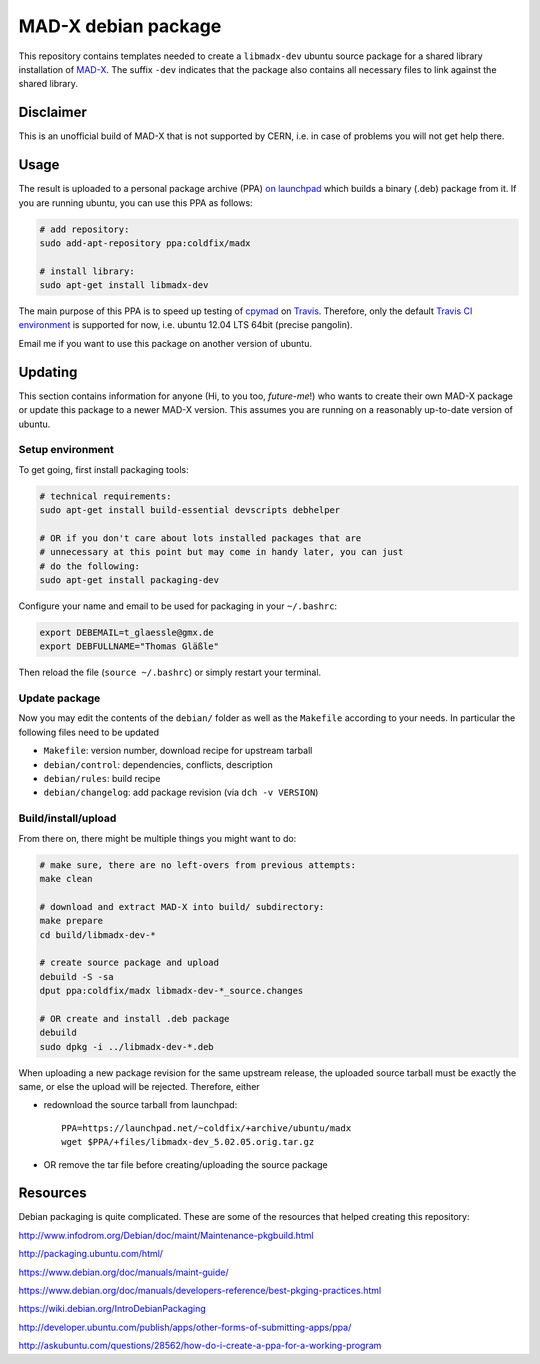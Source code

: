 MAD-X debian package
--------------------

This repository contains templates needed to create a ``libmadx-dev``
ubuntu source package for a shared library installation of MAD-X_. The
suffix ``-dev`` indicates that the package also contains all necessary
files to link against the shared library.

.. _MAD-X: http://cern.ch/mad


Disclaimer
==========

This is an unofficial build of MAD-X that is not supported by CERN, i.e. in
case of problems you will not get help there.


Usage
=====

The result is uploaded to a personal package archive (PPA) `on launchpad`_
which builds a binary (.deb) package from it. If you are running ubuntu,
you can use this PPA as follows:

.. code-block:: bash

    # add repository:
    sudo add-apt-repository ppa:coldfix/madx

    # install library:
    sudo apt-get install libmadx-dev

The main purpose of this PPA is to speed up testing of cpymad_ on Travis_.
Therefore, only the default `Travis CI environment`_ is supported for now,
i.e. ubuntu 12.04 LTS 64bit (precise pangolin).

Email me if you want to use this package on another version of ubuntu.

.. _on launchpad: https://launchpad.net/~coldfix/+archive/ubuntu/madx/
.. _cpymad: https://github.com/hibtc/cpymad
.. _Travis: https://travis-ci.org/hibtc/cpymad
.. _Travis CI environment: http://docs.travis-ci.com/user/ci-environment/#CI-environment-OS


Updating
========

This section contains information for anyone (Hi, to you too, *future-me*!)
who wants to create their own MAD-X package or update this package to a
newer MAD-X version. This assumes you are running on a reasonably
up-to-date version of ubuntu.


Setup environment
~~~~~~~~~~~~~~~~~

To get going, first install packaging tools:

.. code-block:: bash

    # technical requirements:
    sudo apt-get install build-essential devscripts debhelper

    # OR if you don't care about lots installed packages that are
    # unnecessary at this point but may come in handy later, you can just
    # do the following:
    sudo apt-get install packaging-dev

Configure your name and email to be used for packaging in your ``~/.bashrc``:

.. code-block:: bash

    export DEBEMAIL=t_glaessle@gmx.de
    export DEBFULLNAME="Thomas Gläßle"

Then reload the file (``source ~/.bashrc``) or simply restart your terminal.


Update package
~~~~~~~~~~~~~~

Now you may edit the contents of the ``debian/`` folder as well as the
``Makefile`` according to your needs. In particular the following files need to
be updated

- ``Makefile``: version number, download recipe for upstream tarball

- ``debian/control``: dependencies, conflicts, description

- ``debian/rules``: build recipe

- ``debian/changelog``: add package revision (via ``dch -v VERSION``)


Build/install/upload
~~~~~~~~~~~~~~~~~~~~

From there on, there might be multiple things you might want to do:

.. code-block:: bash

    # make sure, there are no left-overs from previous attempts:
    make clean

    # download and extract MAD-X into build/ subdirectory:
    make prepare
    cd build/libmadx-dev-*

    # create source package and upload
    debuild -S -sa
    dput ppa:coldfix/madx libmadx-dev-*_source.changes

    # OR create and install .deb package
    debuild
    sudo dpkg -i ../libmadx-dev-*.deb

When uploading a new package revision for the same upstream release, the
uploaded source tarball must be exactly the same, or else the upload will be
rejected. Therefore, either

- redownload the source tarball from launchpad::

    PPA=https://launchpad.net/~coldfix/+archive/ubuntu/madx
    wget $PPA/+files/libmadx-dev_5.02.05.orig.tar.gz

- OR remove the tar file before creating/uploading the source package


Resources
=========

Debian packaging is quite complicated. These are some of the resources that
helped creating this repository:

http://www.infodrom.org/Debian/doc/maint/Maintenance-pkgbuild.html

http://packaging.ubuntu.com/html/

https://www.debian.org/doc/manuals/maint-guide/

https://www.debian.org/doc/manuals/developers-reference/best-pkging-practices.html

https://wiki.debian.org/IntroDebianPackaging

http://developer.ubuntu.com/publish/apps/other-forms-of-submitting-apps/ppa/

http://askubuntu.com/questions/28562/how-do-i-create-a-ppa-for-a-working-program
